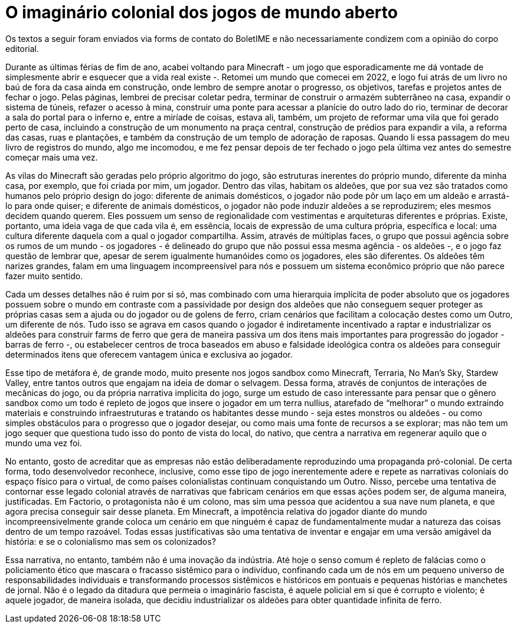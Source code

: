 = O imaginário colonial dos jogos de mundo aberto
:page-identificador: 20240330_imaginario_colonial_dos_jogos_de_mundo_aberto
:page-data: "30 de março de 2024"
:page-layout: boletime_post
:page-categories: [boletime_post]
:page-tags: ['BoletIME']
:page-boletime: "Março/2023 (9ed)"
:page-autoria: "Leitores"
:page-resumo: ['“Assim, através de múltiplas faces, o grupo que possui agência sobre os rumos de um mundo - os jogadores - é delineado do grupo que não possui essa mesma agência - os aldeões -, e o jogo faz questão de lembrar que, apesar de serem igualmente humanóides como os jogadores, eles são diferentes.”']

[.aviso-vermelho]
--
Os textos a seguir foram enviados via forms de contato do BoletIME e não necessariamente condizem com a opinião do corpo editorial.
--

Durante as últimas férias de fim de ano, acabei voltando para Minecraft - um jogo que esporadicamente me dá vontade de simplesmente abrir e esquecer que a vida real existe -. Retomei um mundo que comecei em 2022, e logo fui atrás de um livro no baú de fora da casa ainda em construção, onde lembro de sempre anotar o progresso, os objetivos, tarefas e projetos antes de fechar o jogo. Pelas páginas, lembrei de precisar coletar pedra, terminar de construir o armazém subterrâneo na casa, expandir o sistema de túneis, refazer o acesso à mina, construir uma ponte para acessar a planície do outro lado do rio, terminar de decorar a sala do portal para o inferno e, entre a miríade de coisas, estava ali, também, um projeto de reformar uma vila que foi gerado perto de casa, incluindo a construção de um monumento na praça central, construção de prédios para expandir a vila, a reforma das casas, ruas e plantações, e também da construção de um templo de adoração de raposas. Quando li essa passagem do meu livro de registros do mundo, algo me incomodou, e me fez pensar depois de ter fechado o jogo pela última vez antes do semestre começar mais uma vez.

As vilas do Minecraft são geradas pelo próprio algoritmo do jogo, são estruturas inerentes do próprio mundo, diferente da minha casa, por exemplo, que foi criada por mim, um jogador. Dentro das vilas, habitam os aldeões, que por sua vez são tratados como humanos pelo próprio design do jogo: diferente de animais domésticos, o jogador não pode pôr um laço em um aldeão e arrastá-lo para onde quiser; e diferente de animais domésticos, o jogador não pode induzir aldeões a se reproduzirem; eles mesmos decidem quando querem. Eles possuem um senso de regionalidade com vestimentas e arquiteturas diferentes e próprias. Existe, portanto, uma ideia vaga de que cada vila é, em essência, locais de expressão de uma cultura própria, específica e local: uma cultura diferente daquela com a qual o jogador compartilha. Assim, através de múltiplas faces, o grupo que possui agência sobre os rumos de um mundo - os jogadores - é delineado do grupo que não possui essa mesma agência - os aldeões -, e o jogo faz questão de lembrar que, apesar de serem igualmente humanóides como os jogadores, eles são diferentes. Os aldeões têm narizes grandes, falam em uma linguagem incompreensível para nós e possuem um sistema econômico próprio que não parece fazer muito sentido.

Cada um desses detalhes não é ruim por si só, mas combinado com uma hierarquia implícita de poder absoluto que os jogadores possuem sobre o mundo em contraste com a passividade por design dos aldeões que não conseguem sequer proteger as próprias casas sem a ajuda ou do jogador ou de golens de ferro, criam cenários que facilitam a colocação destes como um Outro, um diferente de nós. Tudo isso se agrava em casos quando o jogador é indiretamente incentivado a raptar e industrializar os aldeões para construir farms de ferro que gera de maneira passiva um dos itens mais importantes para progressão do jogador - barras de ferro -, ou estabelecer centros de troca baseados em abuso e falsidade ideológica contra os aldeões para conseguir determinados itens que oferecem vantagem única e exclusiva ao jogador.

Esse tipo de metáfora é, de grande modo, muito presente nos jogos sandbox como Minecraft, Terraria, No Man’s Sky, Stardew Valley, entre tantos outros que engajam na ideia de domar o selvagem. Dessa forma, através de conjuntos de interações de mecânicas do jogo, ou da própria narrativa implícita do jogo, surge um estudo de caso interessante para pensar que o gênero sandbox como um todo é repleto de jogos que insere o jogador em um terra nullius, atarefado de “melhorar” o mundo extraindo materiais e construindo infraestruturas e tratando os habitantes desse mundo - seja estes monstros ou aldeões - ou como simples obstáculos para o progresso que o jogador desejar, ou como mais uma fonte de recursos a se explorar; mas não tem um jogo sequer que questiona tudo isso do ponto de vista do local, do nativo, que centra a narrativa em regenerar aquilo que o mundo uma vez foi.

No entanto, gosto de acreditar que as empresas não estão deliberadamente reproduzindo uma propaganda pró-colonial. De certa forma, todo desenvolvedor reconhece, inclusive, como esse tipo de jogo inerentemente adere e repete as narrativas coloniais do espaço físico para o virtual, de como países colonialistas continuam conquistando um Outro. Nisso, percebe uma tentativa de contornar esse legado colonial através de narrativas que fabricam cenários em que essas ações podem ser, de alguma maneira, justificadas. Em Factorio, o protagonista não é um colono, mas sim uma pessoa que acidentou a sua nave num planeta, e que agora precisa conseguir sair desse planeta. Em Minecraft, a impotência relativa do jogador diante do mundo incompreensivelmente grande coloca um cenário em que ninguém é capaz de fundamentalmente mudar a natureza das coisas dentro de um tempo razoável. Todas essas justificativas são uma tentativa de inventar e engajar em uma versão amigável da história: e se o colonialismo mas sem os colonizados?

Essa narrativa, no entanto, também não é uma inovação da indústria. Até hoje o senso comum é repleto de falácias como o policiamento ético que mascara o fracasso sistêmico para o indivíduo, confinando cada um de nós em um pequeno universo de responsabilidades individuais e transformando processos sistêmicos e históricos em pontuais e pequenas histórias e manchetes de jornal. Não é o legado da ditadura que permeia o imaginário fascista, é aquele policial em si que é corrupto e violento; é aquele jogador, de maneira isolada, que decidiu industrializar os aldeões para obter quantidade infinita de ferro.
